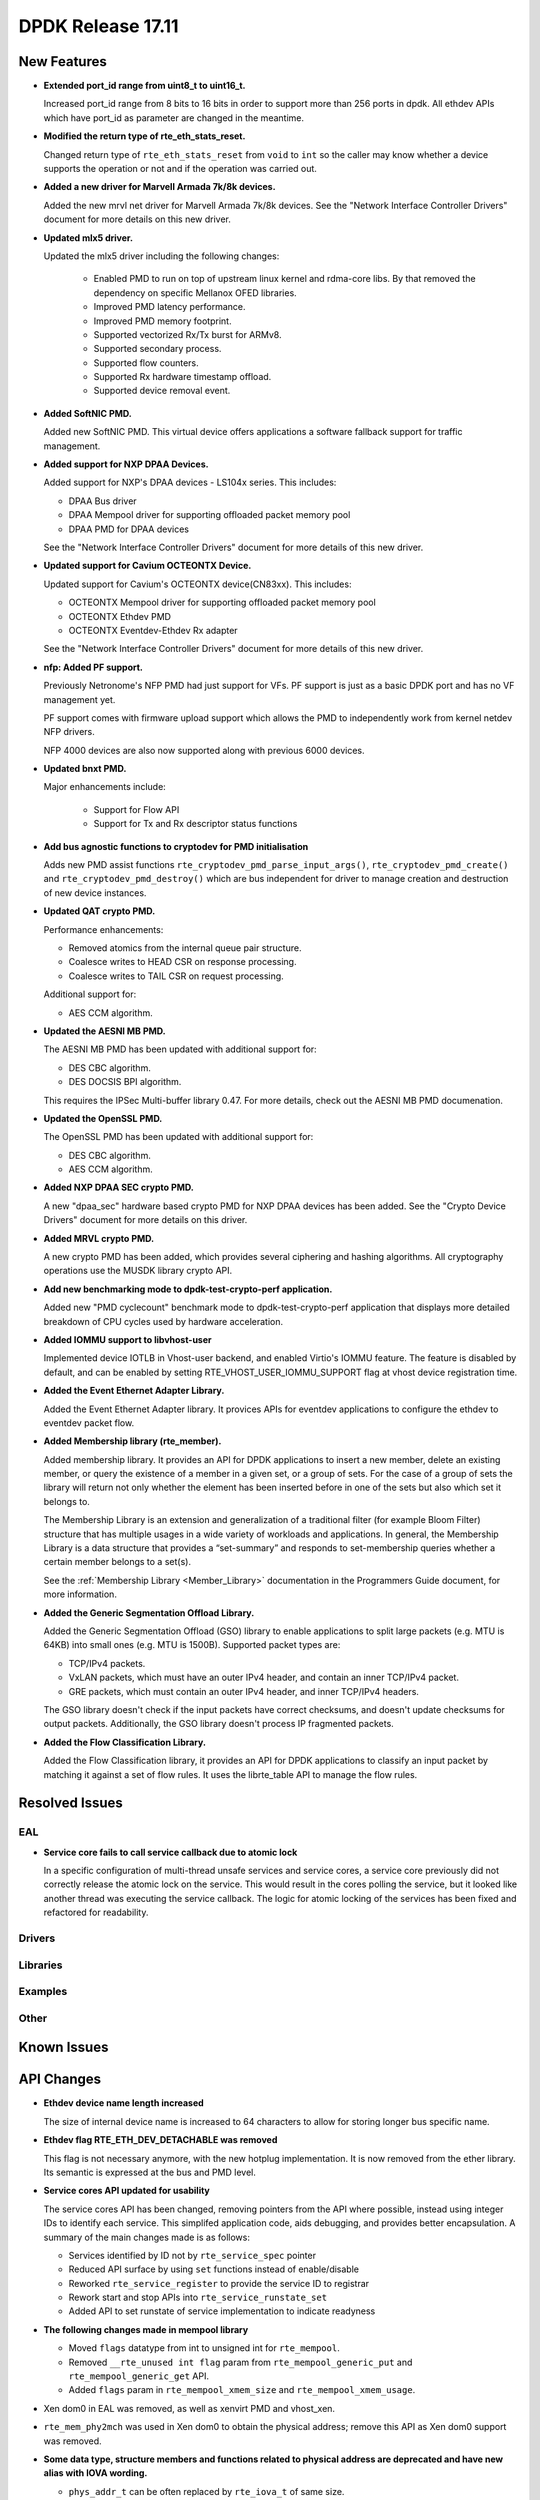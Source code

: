 DPDK Release 17.11
==================

.. **Read this first.**

   The text in the sections below explains how to update the release notes.

   Use proper spelling, capitalization and punctuation in all sections.

   Variable and config names should be quoted as fixed width text:
   ``LIKE_THIS``.

   Build the docs and view the output file to ensure the changes are correct::

      make doc-guides-html

      xdg-open build/doc/html/guides/rel_notes/release_17_11.html


New Features
------------

.. This section should contain new features added in this release. Sample
   format:

   * **Add a title in the past tense with a full stop.**

     Add a short 1-2 sentence description in the past tense. The description
     should be enough to allow someone scanning the release notes to
     understand the new feature.

     If the feature adds a lot of sub-features you can use a bullet list like
     this:

     * Added feature foo to do something.
     * Enhanced feature bar to do something else.

     Refer to the previous release notes for examples.

     This section is a comment. do not overwrite or remove it.
     Also, make sure to start the actual text at the margin.
     =========================================================

* **Extended port_id range from uint8_t to uint16_t.**

  Increased port_id range from 8 bits to 16 bits in order to support more than
  256 ports in dpdk. All ethdev APIs which have port_id as parameter are changed
  in the meantime.

* **Modified the return type of rte_eth_stats_reset.**

  Changed return type of ``rte_eth_stats_reset`` from ``void`` to ``int``
  so the caller may know whether a device supports the operation or not
  and if the operation was carried out.

* **Added a new driver for Marvell Armada 7k/8k devices.**

  Added the new mrvl net driver for Marvell Armada 7k/8k devices. See the
  "Network Interface Controller Drivers" document for more details on this new
  driver.

* **Updated mlx5 driver.**

  Updated the mlx5 driver including the following changes:

   * Enabled PMD to run on top of upstream linux kernel and rdma-core libs.
     By that removed the dependency on specific Mellanox OFED libraries.
   * Improved PMD latency performance.
   * Improved PMD memory footprint.
   * Supported vectorized Rx/Tx burst for ARMv8.
   * Supported secondary process.
   * Supported flow counters.
   * Supported Rx hardware timestamp offload.
   * Supported device removal event.

* **Added SoftNIC PMD.**

  Added new SoftNIC PMD. This virtual device offers applications a software
  fallback support for traffic management.

* **Added support for NXP DPAA Devices.**

  Added support for NXP's DPAA devices - LS104x series. This includes:

  * DPAA Bus driver
  * DPAA Mempool driver for supporting offloaded packet memory pool
  * DPAA PMD for DPAA devices

  See the "Network Interface Controller Drivers" document for more details of
  this new driver.

* **Updated support for Cavium OCTEONTX Device.**

  Updated support for Cavium's OCTEONTX device(CN83xx). This includes:

  * OCTEONTX Mempool driver for supporting offloaded packet memory pool
  * OCTEONTX Ethdev PMD
  * OCTEONTX Eventdev-Ethdev Rx adapter

  See the "Network Interface Controller Drivers" document for more details of
  this new driver.

* **nfp: Added PF support.**

  Previously Netronome's NFP PMD had just support for VFs. PF support is
  just as a basic DPDK port and has no VF management yet.

  PF support comes with firmware upload support which allows the PMD to
  independently work from kernel netdev NFP drivers.

  NFP 4000 devices are also now supported along with previous 6000 devices.

* **Updated bnxt PMD.**

  Major enhancements include:

   * Support for Flow API
   * Support for Tx and Rx descriptor status functions

* **Add bus agnostic functions to cryptodev for PMD initialisation**

  Adds new PMD assist functions ``rte_cryptodev_pmd_parse_input_args()``,
  ``rte_cryptodev_pmd_create()`` and ``rte_cryptodev_pmd_destroy()`` which
  are bus independent for driver to manage creation and destruction of new
  device instances.

* **Updated QAT crypto PMD.**

  Performance enhancements:

  * Removed atomics from the internal queue pair structure.
  * Coalesce writes to HEAD CSR on response processing.
  * Coalesce writes to TAIL CSR on request processing.

  Additional support for:

  * AES CCM algorithm.

* **Updated the AESNI MB PMD.**

  The AESNI MB PMD has been updated with additional support for:

  * DES CBC algorithm.
  * DES DOCSIS BPI algorithm.

  This requires the IPSec Multi-buffer library 0.47. For more details,
  check out the AESNI MB PMD documenation.

* **Updated the OpenSSL PMD.**

  The OpenSSL PMD has been updated with additional support for:

  * DES CBC algorithm.
  * AES CCM algorithm.

* **Added NXP DPAA SEC crypto PMD.**

  A new "dpaa_sec" hardware based crypto PMD for NXP DPAA devices has been
  added. See the "Crypto Device Drivers" document for more details on this
  driver.

* **Added MRVL crypto PMD.**

  A new crypto PMD has been added, which provides several ciphering and hashing
  algorithms. All cryptography operations use the MUSDK library crypto API.

* **Add new benchmarking mode to dpdk-test-crypto-perf application.**

  Added new "PMD cyclecount" benchmark mode to dpdk-test-crypto-perf application
  that displays more detailed breakdown of CPU cycles used by hardware
  acceleration.

* **Added IOMMU support to libvhost-user**

  Implemented device IOTLB in Vhost-user backend, and enabled Virtio's IOMMU
  feature. The feature is disabled by default, and can be enabled by setting
  RTE_VHOST_USER_IOMMU_SUPPORT flag at vhost device registration time.

* **Added the Event Ethernet Adapter Library.**

  Added the Event Ethernet Adapter library. It provices APIs for
  eventdev applications to configure the ethdev to eventdev packet flow.

* **Added Membership library (rte_member).**

  Added membership library. It provides an API for DPDK applications to insert a
  new member, delete an existing member, or query the existence of a member in a
  given set, or a group of sets. For the case of a group of sets the library
  will return not only whether the element has been inserted before in one of
  the sets but also which set it belongs to.

  The Membership Library is an extension and generalization of a traditional
  filter (for example Bloom Filter) structure that has multiple usages in a wide
  variety of workloads and applications. In general, the Membership Library is a
  data structure that provides a “set-summary” and responds to set-membership
  queries whether a certain member belongs to a set(s).

  See the :ref:`Membership Library <Member_Library>` documentation in
  the Programmers Guide document, for more information.

* **Added the Generic Segmentation Offload Library.**

  Added the Generic Segmentation Offload (GSO) library to enable
  applications to split large packets (e.g. MTU is 64KB) into small
  ones (e.g. MTU is 1500B). Supported packet types are:

  * TCP/IPv4 packets.
  * VxLAN packets, which must have an outer IPv4 header, and contain
    an inner TCP/IPv4 packet.
  * GRE packets, which must contain an outer IPv4 header, and inner
    TCP/IPv4 headers.

  The GSO library doesn't check if the input packets have correct
  checksums, and doesn't update checksums for output packets.
  Additionally, the GSO library doesn't process IP fragmented packets.

* **Added the Flow Classification Library.**

  Added the Flow Classification library, it provides an API for DPDK
  applications to classify an input packet by matching it against a set of flow
  rules. It uses the librte_table API to manage the flow rules.


Resolved Issues
---------------

.. This section should contain bug fixes added to the relevant
   sections. Sample format:

   * **code/section Fixed issue in the past tense with a full stop.**

     Add a short 1-2 sentence description of the resolved issue in the past
     tense.

     The title should contain the code/lib section like a commit message.

     Add the entries in alphabetic order in the relevant sections below.

   This section is a comment. do not overwrite or remove it.
   Also, make sure to start the actual text at the margin.
   =========================================================


EAL
~~~

* **Service core fails to call service callback due to atomic lock**

  In a specific configuration of multi-thread unsafe services and service
  cores, a service core previously did not correctly release the atomic lock
  on the service. This would result in the cores polling the service, but it
  looked like another thread was executing the service callback. The logic for
  atomic locking of the services has been fixed and refactored for readability.

Drivers
~~~~~~~


Libraries
~~~~~~~~~


Examples
~~~~~~~~


Other
~~~~~


Known Issues
------------

.. This section should contain new known issues in this release. Sample format:

   * **Add title in present tense with full stop.**

     Add a short 1-2 sentence description of the known issue in the present
     tense. Add information on any known workarounds.

   This section is a comment. do not overwrite or remove it.
   Also, make sure to start the actual text at the margin.
   =========================================================


API Changes
-----------

.. This section should contain API changes. Sample format:

   * Add a short 1-2 sentence description of the API change. Use fixed width
     quotes for ``rte_function_names`` or ``rte_struct_names``. Use the past
     tense.

   This section is a comment. do not overwrite or remove it.
   Also, make sure to start the actual text at the margin.
   =========================================================

* **Ethdev device name length increased**

  The size of internal device name is increased to 64 characters
  to allow for storing longer bus specific name.

* **Ethdev flag RTE_ETH_DEV_DETACHABLE was removed**

  This flag is not necessary anymore, with the new hotplug implementation.
  It is now removed from the ether library. Its semantic is expressed at the bus
  and PMD level.

* **Service cores API updated for usability**

  The service cores API has been changed, removing pointers from the API
  where possible, instead using integer IDs to identify each service. This
  simplifed application code, aids debugging, and provides better
  encapsulation. A summary of the main changes made is as follows:

  * Services identified by ID not by ``rte_service_spec`` pointer
  * Reduced API surface by using ``set`` functions instead of enable/disable
  * Reworked ``rte_service_register`` to provide the service ID to registrar
  * Rework start and stop APIs into ``rte_service_runstate_set``
  * Added API to set runstate of service implementation to indicate readyness

* **The following changes made in mempool library**

  * Moved ``flags`` datatype from int to unsigned int for ``rte_mempool``.
  * Removed ``__rte_unused int flag`` param from ``rte_mempool_generic_put``
    and ``rte_mempool_generic_get`` API.
  * Added ``flags`` param in ``rte_mempool_xmem_size`` and
    ``rte_mempool_xmem_usage``.

* Xen dom0 in EAL was removed, as well as xenvirt PMD and vhost_xen.

* ``rte_mem_phy2mch`` was used in Xen dom0 to obtain the physical address;
  remove this API as Xen dom0 support was removed.

* **Some data type, structure members and functions related to physical address
  are deprecated and have new alias with IOVA wording.**

  * ``phys_addr_t`` can be often replaced by ``rte_iova_t`` of same size.
  * ``RTE_BAD_PHYS_ADDR`` is often replaced by ``RTE_BAD_IOVA`` of same value.
  * ``rte_memseg.phys_addr`` is aliased with ``rte_memseg.iova_addr``.
  * ``rte_mem_virt2phy()`` can often be replaced by ``rte_mem_virt2iova``.
  * ``rte_malloc_virt2phy`` is aliased with ``rte_malloc_virt2iova``.
  * ``rte_memzone.phys_addr`` is aliased with ``rte_memzone.iova``.
  * ``rte_mempool_objhdr.physaddr`` is aliased with ``rte_mempool_objhdr.iova``.
  * ``rte_mempool_memhdr.phys_addr`` is aliased with ``rte_mempool_memhdr.iova``.
  * ``rte_mempool_virt2phy()`` can be replaced by ``rte_mempool_virt2iova()``.
  * ``rte_mempool_populate_phys*()`` are aliased with ``rte_mempool_populate_iova*()``
  * ``rte_mbuf.buf_physaddr`` is aliased with ``rte_mbuf.buf_iova``.
  * ``rte_mbuf_data_dma_addr*()`` are aliased with ``rte_mbuf_data_iova*()``.
  * ``rte_pktmbuf_mtophys*`` are aliased with ``rte_pktmbuf_iova*()``.

* **PCI bus API moved outside of the EAL**

  The PCI bus previously implemented within the EAL has been moved.
  A first part has been added as an RTE library providing PCI helpers to
  parse device locations or other such utilities.
  A second part consisting in the actual bus driver has been moved to its
  proper subdirectory, without changing its functionalities.

  As such, several PCI-related functions are not proposed by the EAL anymore:

  * rte_pci_detach
  * rte_pci_dump
  * rte_pci_ioport_map
  * rte_pci_ioport_read
  * rte_pci_ioport_unmap
  * rte_pci_ioport_write
  * rte_pci_map_device
  * rte_pci_probe
  * rte_pci_probe_one
  * rte_pci_read_config
  * rte_pci_register
  * rte_pci_scan
  * rte_pci_unmap_device
  * rte_pci_unregister
  * rte_pci_write_config

  These functions are made available either as part of ``librte_pci`` or
  ``librte_bus_pci``.

* **Add return value to stats_get dev op API**

  The ``stats_get`` dev op API return value has been changed to be int.
  By this way PMDs can return an error value in case of failure at stats
  getting process time.

* **Modified the rte_cryptodev_allocate_driver function in the cryptodev library.**

  The function ``rte_cryptodev_allocate_driver()`` has been modified.
  An extra parameter ``struct cryptodev_driver *crypto_drv`` has been added.

* **Removed virtual device bus specific functions from librte_cryptodev.**

  The functions ``rte_cryptodev_vdev_parse_init_params()`` and
  ``rte_cryptodev_vdev_pmd_init()`` have been removed from librte_cryptodev
  and have been replaced by non bus specific functions
  ``rte_cryptodev_pmd_parse_input_args()`` and ``rte_cryptodev_pmd_create()``.

* **Removed PCI device bus specific functions from librte_cryptodev.**

  The functions ``rte_cryptodev_pci_generic_probe()`` and
  ``rte_cryptodev_pci_generic_remove()`` have been removed from librte_cryptodev
  and have been replaced by non bus specific functions
  ``rte_cryptodev_pmd_create()`` and ``rte_cryptodev_pmd_destroy()``.

* **Removed deprecated functions to manage log level or type.**

  The functions ``rte_set_log_level()``, ``rte_get_log_level()``,
  ``rte_set_log_type()`` and ``rte_get_log_type()`` have been removed.
  They are respectively replaced by ``rte_log_set_global_level()``,
  ``rte_log_get_global_level()``, ``rte_log_set_level()`` and
  ``rte_log_get_level()``.

* **Removed ``mbuf`` flags ``PKT_RX_VLAN_PKT`` and ``PKT_RX_QINQ_PKT``.**

  The ``mbuf`` flags ``PKT_RX_VLAN_PKT`` and ``PKT_RX_QINQ_PKT`` have
  been removed since their behavior were not properly described.

* **Added ``mbuf`` flags ``PKT_RX_VLAN`` and ``PKT_RX_QINQ``.**

  Two ``mbuf`` flags have been added to indicate that the VLAN
  identifier has been saved in in the ``mbuf`` structure. For instance:

  - if VLAN is not stripped and TCI is saved: ``PKT_RX_VLAN``
  - if VLAN is stripped and TCI is saved: ``PKT_RX_VLAN | PKT_RX_VLAN_STRIPPED``

* **Modified the vlan_offload_set_t function prototype in the ethdev library.**

  Changed the function prototype of ``vlan_offload_set_t``.  The return value
  has been changed from ``void`` to ``int`` so the caller to knows whether
  the backing device supports the operation or if the operation was
  successfully performed.


ABI Changes
-----------

.. This section should contain ABI changes. Sample format:

   * Add a short 1-2 sentence description of the ABI change that was announced
     in the previous releases and made in this release. Use fixed width quotes
     for ``rte_function_names`` or ``rte_struct_names``. Use the past tense.

   This section is a comment. do not overwrite or remove it.
   Also, make sure to start the actual text at the margin.
   =========================================================

* **Extended port_id range.**

  The size of the field ``port_id`` in the ``rte_eth_dev_data`` structure
  changed, as described in the `New Features` section.


Removed Items
-------------

.. This section should contain removed items in this release. Sample format:

   * Add a short 1-2 sentence description of the removed item in the past
     tense.

   This section is a comment. do not overwrite or remove it.
   Also, make sure to start the actual text at the margin.
   =========================================================

* The crypto performance unit tests have been removed,
  replaced by the dpdk-test-crypto-perf application.


Shared Library Versions
-----------------------

.. Update any library version updated in this release and prepend with a ``+``
   sign, like this:

     librte_acl.so.2
   + librte_cfgfile.so.2
     librte_cmdline.so.2

   This section is a comment. do not overwrite or remove it.
   =========================================================


The libraries prepended with a plus sign were incremented in this version.

.. code-block:: diff

     librte_acl.so.2
   + librte_bitratestats.so.2
     librte_cfgfile.so.2
     librte_cmdline.so.2
   + librte_cryptodev.so.4
     librte_distributor.so.1
   + librte_eal.so.6
   + librte_ethdev.so.8
   + librte_eventdev.so.3
   + librte_flow_classify.so.1
     librte_gro.so.1
   + librte_gso.so.1
     librte_hash.so.2
     librte_ip_frag.so.1
     librte_jobstats.so.1
     librte_kni.so.2
     librte_kvargs.so.1
     librte_latencystats.so.1
     librte_lpm.so.2
     librte_mbuf.so.3
   + librte_mempool.so.3
     librte_meter.so.1
     librte_metrics.so.1
     librte_net.so.1
   + librte_pci.so.1
   + librte_pdump.so.2
     librte_pipeline.so.3
   + librte_pmd_bnxt.so.2
   + librte_pmd_bond.so.2
   + librte_pmd_i40e.so.2
   + librte_pmd_ixgbe.so.2
     librte_pmd_ring.so.2
   + librte_pmd_softnic.so.1
   + librte_pmd_vhost.so.2
     librte_port.so.3
     librte_power.so.1
     librte_reorder.so.1
     librte_ring.so.1
     librte_sched.so.1
   + librte_security.so.1
   + librte_table.so.3
     librte_timer.so.1
     librte_vhost.so.3


Tested Platforms
----------------

.. This section should contain a list of platforms that were tested with this
   release.

   The format is:

   * <vendor> platform with <vendor> <type of devices> combinations

     * List of CPU
     * List of OS
     * List of devices
     * Other relevant details...

   This section is a comment. do not overwrite or remove it.
   Also, make sure to start the actual text at the margin.
   =========================================================
